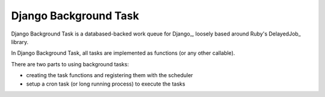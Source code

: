 ======================
Django Background Task
======================

Django Background Task is a databased-backed work queue for Django_, loosely based around Ruby's DelayedJob_ library.

In Django Background Task, all tasks are implemented as functions (or any other callable).

There are two parts to using background tasks:

* creating the task functions and registering them with the scheduler
* setup a cron task (or long running process) to execute the tasks

.. Django_: http://www.djangoproject.com/
.. DelayedJob_: http://github.com/tobi/delayed_job
